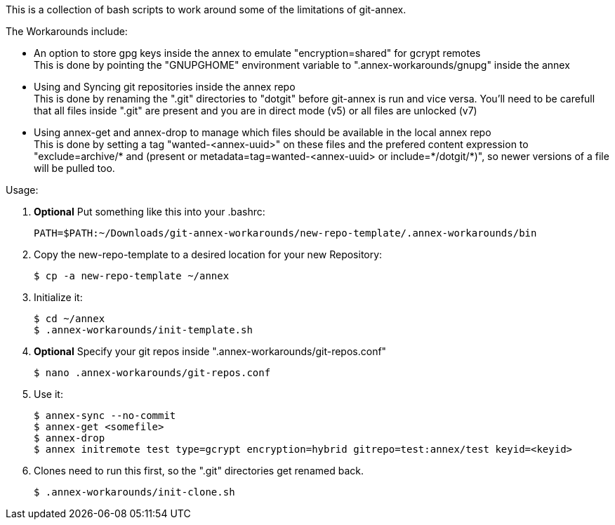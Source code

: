 This is a collection of bash scripts to work around some of the limitations of git-annex.

.The Workarounds include:
 - An option to store gpg keys inside the annex to emulate "+encryption=shared+" for gcrypt remotes + 
   This is done by pointing the "+GNUPGHOME+" environment variable to "+.annex-workarounds/gnupg+" inside 
   the annex
 - Using and Syncing git repositories inside the annex repo + 
   This is done by renaming the "+.git+" directories to "+dotgit+" before git-annex is run and vice versa.
   You'll need to be carefull that all files inside "+.git+" are present and you are in direct mode (v5) 
   or all files are unlocked (v7)
 - Using annex-get and annex-drop to manage which files should be available in the local annex repo + 
   This is done by setting a tag "+wanted-<annex-uuid>+" on these files and the prefered content 
   expression to "+exclude=archive/* and (present or metadata=tag=wanted-<annex-uuid> or include=*/dotgit/*)+", 
   so newer versions of a file will be pulled too.

.Usage:

 1. *Optional* Put something like this into your .bashrc:
+
----
PATH=$PATH:~/Downloads/git-annex-workarounds/new-repo-template/.annex-workarounds/bin
----

 2. Copy the new-repo-template to a desired location for your new Repository: + 
+
----
$ cp -a new-repo-template ~/annex
----

 3. Initialize it: + 
+
----
$ cd ~/annex
$ .annex-workarounds/init-template.sh
----

 4. *Optional* Specify your git repos inside "+.annex-workarounds/git-repos.conf+" + 
+
----
$ nano .annex-workarounds/git-repos.conf
----

 5. Use it: + 
+
----
$ annex-sync --no-commit
$ annex-get <somefile>
$ annex-drop
$ annex initremote test type=gcrypt encryption=hybrid gitrepo=test:annex/test keyid=<keyid>
----

6. Clones need to run this first, so the "+.git+" directories get renamed back.
+
----
$ .annex-workarounds/init-clone.sh
----
